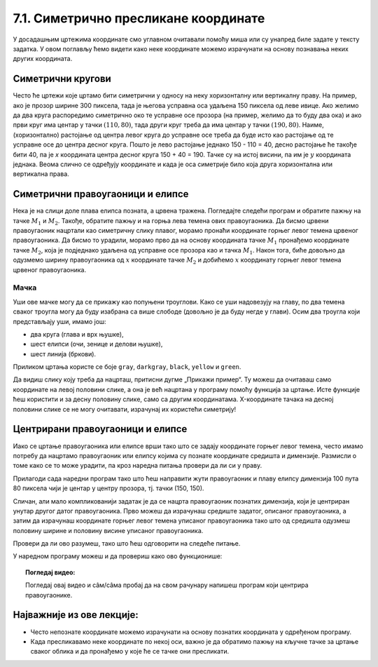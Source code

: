7.1. Симетрично пресликане координате
=====================================

У досадашњим цртежима координате смо углавном очитавали помоћу миша
или су унапред биле задате у тексту задатка. У овом поглављу ћемо
видети како неке координате можемо израчунати на основу познавања
неких других координата.

.. infonote::
   У овом поглављу ће нам веома важан бити међусобни однос положаја и
   величина објеката у прозору. Kao што знаш, увећавањем :math:`x` координате објекти се
   померају надесно, умањивањем :math:`x` координате на лево, умањивањем y
   координате померају се нагоре, а увећавањем :math:`y` координате, померају се
   надоле.

Симетрични кругови
------------------

Често ће цртежи које цртамо бити симетрични у односу на неку
хоризонталну или вертикалну праву. На пример, ако је прозор ширине 300
пиксела, тада је његова усправна оса удаљена 150 пиксела од леве ивице.
Ако желимо да два круга распоредимо симетрично око те усправне осе прозора
(на пример, желимо да то буду два ока) и ако први круг има центар у
тачки :math:`(110, 80)`, тада други круг треба да има центар у тачки
:math:`(190, 80)`. Наиме, (хоризонтално) растојање од центра левог круга до
усправне осе треба да буде исто као растојање од те усправне осе до
центра десног круга. Пошто је лево растојање једнако 150 - 110 = 40, десно 
растојање ће такође бити 40, па је *x* координата центра десног круга
150 + 40 = 190. Тачке су на истој висини, па им је :math:`y` координата 
једнака. Веома слично се одређују координате и када је оса симетрије било 
која друга хоризонтална или вертикална права.

.. activecode:: krugovi_simetricni
   :passivecode: onlymain
   :autorun:
   :includesrc: _includes/krugovi_simetricni.py

Симетрични правоугаоници и елипсе
---------------------------------

.. infonote::
   Поступак одређивања параметара правоугаоника и елипсе која је
   симетрично пресликана мало се разликује од оног за круг или за дуж. Треба
   водити рачуна о томе да је горње **лево** теме правоугаоника описаног
   око тражене елипсе у ствари слика горњег **десног** темена
   правоугаоника описаног око познате елипсе. 

Нека је на слици доле плава елипса позната, а црвена тражена. Погледајте следећи програм и обратите пажњу на 
тачке :math:`M_1` и :math:`M_2`. Такође, обратите пажњу и на горња лева темена ових правоугаоника. Да бисмо 
црвени правоугаоник нацртали као симетричну слику плавог, морамо пронаћи координате горњег левог темена црвеног 
правоугаоника. Да бисмо то урадили, морамо прво да на основу координата тачке :math:`M_1` пронађемо координате 
тачке :math:`M_2`, која је подједнако удаљена од усправне осе прозора као и тачка :math:`M_1`. Након тога, 
биће довољно да одузмемо ширину правоугаоника од :math:`х` координате тачке :math:`M_2` и добићемо :math:`х` 
координату горњег левог темена црвеног правоугаоника.

.. activecode:: pravougaonik_simetrija
   :passivecode: onlymain
   :autorun:
   :includesrc: _includes/pravougaonik_simetrija.py

Мачка
'''''

.. questionnote::

   Напиши програм који црта главу мачке. Глава мачке је потпуно
   симетрична у односу на средину прозора и то се може искористити! 


.. infonote::
   Највећи део посла овде већ је урађен (како бисмо ти помогли). Твој посао је да 
   додаш пет наредби за цртање на предвиђена места. Објашњење које следи односи се на 
   цртање комплетног цртежа и служи да би ти помогло да схватиш симетрије, као и да
   урадиш свој делић посла.

Уши ове мачке могу да се прикажу као попуњени троуглови. Како се уши
надовезују на главу, по два темена сваког троугла могу да буду
изабрана са више слободе (довољно је да буду негде у глави). Осим два
троугла који представљају уши, имамо још:

- два круга (глава и врх њушке),
- шест елипси (очи, зенице и делови њушке),
- шест линија (бркови).

Приликом цртања користе се боје ``gray``, ``darkgray``, ``black``,
``yellow`` и ``green``.

Да видиш слику коју треба да нацрташ, притисни дугме „Прикажи пример“. Ту можеш да очитаваш само координате 
на левој половини слике, а она је већ нацртана у програму помоћу функција за цртање. Исте функције ћеш користити
и за десну половину слике, само са другим координатама. X-координате тачака на десној половини слике се не могу 
очитавати, израчунај их користећи симетрију!

.. activecode:: PyGame_practice1a_cat
   :nocodelens:
   :enablecopy:
   :modaloutput:
   :playtask:
   :includexsrc: _includes/macka_simetricna_pomoc.py

   prozor.fill(pg.Color("white")) # bojimo pozadinu ekrana u belo

   pg.draw.circle(prozor, pg.Color("gray"), (150, 160), 100) # glava
   pg.draw.polygon(prozor, pg.Color("gray"), [(50, 30), (70, 100), (110, 100)]) # levo uvo
   pg.draw.polygon(prozor, pg.Color("gray"), [(250, 30), (230, 100), (190, 100)]) # desno uvo
   pg.draw.ellipse(prozor, pg.Color("yellow"), ( 90, 110, 40, 60)) # levo oko
   ??? # desno oko
   pg.draw.ellipse(prozor, pg.Color("green"),  (105, 135, 20, 30)) # leva zenica
   ??? # desna zenica
   pg.draw.ellipse(prozor, pg.Color("darkgray"),  (80, 180, 70, 30)) # levi deo njuske
   ??? # desni deo njuske
   ??? # vrh njuske
   pg.draw.line(prozor, pg.Color("black"), (90, 190), (20, 160), 2) # levi gornji brk
   pg.draw.line(prozor, pg.Color("black"), (90, 195), (20, 195), 2) # levi srednji brk
   pg.draw.line(prozor, pg.Color("black"), (90, 200), (20, 220), 2) # levi donji brk
   pg.draw.line(prozor, pg.Color("black"), (210, 190), (280, 160), 2) # desni gornji brk
   ??? # desni srednji brk
   pg.draw.line(prozor, pg.Color("black"), (210, 200), (280, 220), 2) # desni donji brk


.. reveal:: PyGame_practice1a_cat_reveal
   :showtitle: Прикажи решење
   :hidetitle: Сакриј решење

   Дат је комплетан програм, можете да га испробате и овде.
	       
   .. activecode:: PyGame_practice1a_cat_solution
      :nocodelens:
      :enablecopy:
      :modaloutput:
      :includesrc: _includes/macka_simetricna.py

Центрирани правоугаоници и елипсе
---------------------------------

Иако се цртање правоугаоника или елипсе врши тако што се задају
координате горњег левог темена, често имамо потребу да нацртамо
правоугаоник или елипсу којима су познате координате средишта и
димензије. Размисли о томе како се то може урадити, па кроз наредна
питања провери да ли си у праву.

.. mchoice:: pygame_quiz_centriranje_pravougaonika
   :answer_a: pg.draw.rect(prozor, boja, (100, 100, 80, 40))
   :answer_b: pg.draw.rect(prozor, boja, (100, 100, 160, 80))
   :answer_c: pg.draw.rect(prozor, boja, (60, 80, 80, 40))
   :answer_d: pg.draw.rect(prozor, boja, (20, 60, 160, 80))
   :correct: c
   :feedback_a: Покушај поново
   :feedback_b: Покушај поново
   :feedback_c: Тачно
   :feedback_d: Покушај поново
   
   Желиш да нацрташ правоугаоник ширине `80` и висине `40` тако
   да му је центар у тачки `100` и `100`. Коју наредбу можеш да
   употребиш за то?

.. mchoice:: pygame_quiz_centriranje_elipse
   :answer_a: pg.draw.ellipse(prozor, boja, (80, 100, 60, 40))
   :answer_b: pg.draw.ellipse(prozor, boja, (80, 100), (60, 40))
   :answer_c: pg.draw.ellipse(prozor, boja, (20, 60, 120, 80))
   :answer_d: pg.draw.ellipse(prozor, boja, (80, 100), (120, 80))
   :correct: c
   :feedback_a: Покушај поново
   :feedback_b: Покушај поново
   :feedback_c: Тачно
   :feedback_d: Покушај поново

   Да би се нацртала елипса са центром у тачки `(80, 100)`, чије су
   полуосе `60` и `40` пиксела, потребно је извршити позив функције:

Прилагоди сада наредни програм тако што ћеш направити жути
правоугаоник и плаву елипсу димензија 100 пута 80 пиксела чији је
центар у центру прозора, тј. тачки (150, 150).
   
.. activecode:: centrirani_pravougaonici_i_elipse
   :nocodelens:
   :modaloutput: 
   :enablecopy:
   :playtask:
   :includexsrc: _includes/centrirani_pravougaonici_i_elipse.py

   prozor.fill(pg.Color("white"))
   pg.draw.rect(prozor, pg.Color("yellow"), (???, ???, ???, ???))
   pg.draw.ellipse(prozor, pg.Color("blue"), (???, ???, ???, ???))

Сличан, али мало компликованији задатак је да се нацрта
правоугаоник познатих димензија, који је центриран унутар другог датог
правоугаоника. Прво можеш да израчунаш средиште задатог, описаног
правоугаоника, а затим да израчунаш координате горњег левог темена
уписаног правоугаоника тако што од средишта одузмеш половину ширине и
половину висине уписаног правоугаоника. 

.. reveal:: Правоугаоник_је_цео_прозор
   :showtitle: Сазнај више
   :hidetitle: Сакриј

   .. infonote::
      У специјалном случају када је спољни правоугаоник цео прозор,
      правоугаоник можемо центрирати тако што му :math:`x` координату горњег левог
      темена поставимо на половину разлике између ширине прозора и ширине
      правоугаоника, а :math:`y` координату поставимо на половину разлике између
      ширине између висине прозора и висине правоугаоника. На тај начин
      слободан простор око правоугаоника равномерно распоређујемо на леву и
      десну, односно на горњу и доњу маргину.

Провери да ли ово разумеш, тако што ћеш одговорити на следеће питање.

   
.. mchoice:: pygame_quiz_pravougaonik_centriran_u_pravougaonik
   :answer_a: pg.draw.rect(prozor, pg.Color("blue"), (20, 0, 40, 30))
   :answer_b: pg.draw.rect(prozor, pg.Color("blue"), (130, 170, 40, 30))
   :answer_c: pg.draw.rect(prozor, pg.Color("blue"), (40, 35, 40, 30))
   :answer_d: pg.draw.rect(prozor, pg.Color("blue"), (170, 205, 40, 30))
   :correct: d
   :feedback_a: Покушај поново
   :feedback_b: Покушај поново
   :feedback_c: Покушај поново
   :feedback_d: Тачно

   Правоугаоник плаве боје, ширине 40 и висине 30 пиксела треба да
   буде центриран у жутом правоугаонику чија је ширина 120 и висина
   100 пиксела и чије је горње лево теме у тачки (130, 170). Како се
   тај правоугаоник може нацртати?

У наредном програму можеш и да провериш како ово функционише:
   
.. activecode:: centrirani_pravougaonik_u_pravougaoniku
   :nocodelens:
   :modaloutput: 
   :enablecopy:
   :playtask:
   :includexsrc: _includes/centrirani_pravougaonik_u_pravougaoniku.py

   prozor.fill(pg.Color("white"))
   pg.draw.rect(prozor, pg.Color("yellow"), (130, 170, 120, 100))
   pg.draw.rect(prozor, pg.Color("blue"), (???, ???, ???, ???))

.. questionnote::

   Напиши програм који црта црвени квадрат димензије 200 пиксела,
   зелени димензије 150 пиксела и плави димензије 100 пиксела, а који су
   центрирани у прозору димензије 300 пута 300 пиксела.

.. activecode:: centrirani_kvadrati_u_prozoru
   :nocodelens:
   :modaloutput: 
   :enablecopy:
   :playtask:
   :includexsrc: _includes/centrirani_pravougaonici_u_prozoru.py

   prozor.fill(pg.Color("white"))
   # crveni kvadrat
   # zeleni kvadrat
   # plavi kvadrat
   
.. reveal:: centrirani_kvadrati_u_prozoru_reveal
   :showtitle: Прикажи решење
   :hidetitle: Сакриј решење

   .. activecode:: centrirani_kvadrati_u_prozoru_reveal_code
      :passivecode:

      pg.draw.rect(prozor, pg.Color("red"), (50, 50, 200, 200))
      pg.draw.rect(prozor, pg.Color("green"), (75, 75, 150, 150))
      pg.draw.rect(prozor, pg.Color("blue"), (100, 100, 100, 100))


.. topic:: Погледај видео:

   Погледај овај видео и  сâм/сâма пробај да на свом рачунару напишеш програм који центрира правоугаонике.

    .. ytpopup:: D9zh50VLpeA
        :width: 735
        :height: 415
        :align: center 

Најважније из ове лекције:
--------------------------

* Често непознате координате можемо израчунати на основу познатих координата у одређеном програму.
* Када пресликавамо неке координате по некој оси, важно је да обратимо пажњу на кључне тачке за цртање сваког облика и да пронађемо у које ће се тачке они пресликати.


